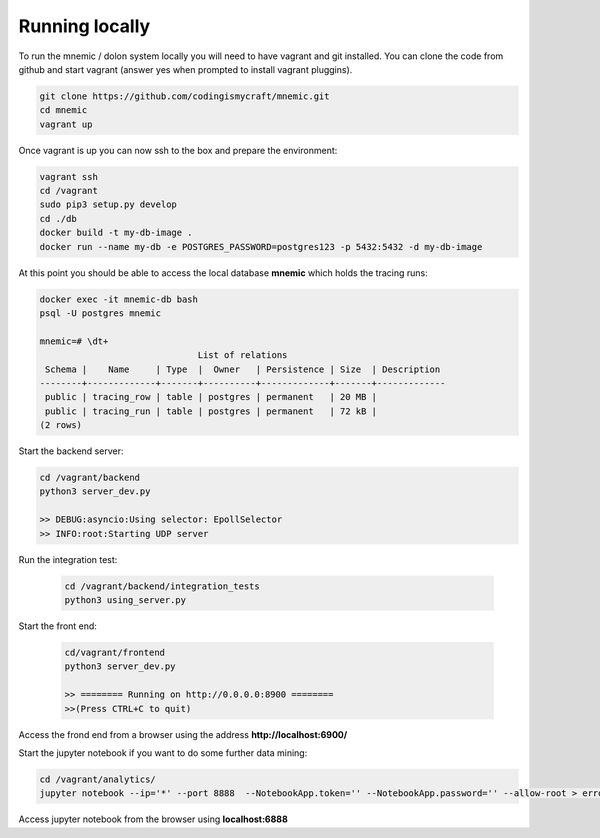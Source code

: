 
.. github: https://en.wikipedia.org/wiki/Dolon_(mythology)

=================
Running locally
=================

To run the mnemic / dolon system locally you will need to have vagrant and git
installed. You can clone the code from github and start vagrant (answer yes
when prompted to install vagrant pluggins).

.. code-block:: bash

    git clone https://github.com/codingismycraft/mnemic.git
    cd mnemic
    vagrant up

Once vagrant is up you can now ssh to the box and prepare the environment:

.. code-block:: bash

    vagrant ssh
    cd /vagrant
    sudo pip3 setup.py develop
    cd ./db
    docker build -t my-db-image .
    docker run --name my-db -e POSTGRES_PASSWORD=postgres123 -p 5432:5432 -d my-db-image

At this point you should be able to access the local database **mnemic** which
holds the tracing runs:

.. code-block:: bash

    docker exec -it mnemic-db bash
    psql -U postgres mnemic

    mnemic=# \dt+
                                  List of relations
     Schema |    Name     | Type  |  Owner   | Persistence | Size  | Description
    --------+-------------+-------+----------+-------------+-------+-------------
     public | tracing_row | table | postgres | permanent   | 20 MB |
     public | tracing_run | table | postgres | permanent   | 72 kB |
    (2 rows)

Start the backend server:

.. code-block:: bash

    cd /vagrant/backend
    python3 server_dev.py

    >> DEBUG:asyncio:Using selector: EpollSelector
    >> INFO:root:Starting UDP server

Run the integration test:

    .. code-block:: bash

        cd /vagrant/backend/integration_tests
        python3 using_server.py

Start the front end:

    .. code-block:: bash

        cd/vagrant/frontend
        python3 server_dev.py

        >> ======== Running on http://0.0.0.0:8900 ========
        >>(Press CTRL+C to quit)

Access the frond end from a browser using the address **http://localhost:6900/**

Start the jupyter notebook if you want to do some further data mining:

.. code-block:: bash

    cd /vagrant/analytics/
    jupyter notebook --ip='*' --port 8888  --NotebookApp.token='' --NotebookApp.password='' --allow-root > error.log &

Access jupyter notebook from the browser using **localhost:6888**